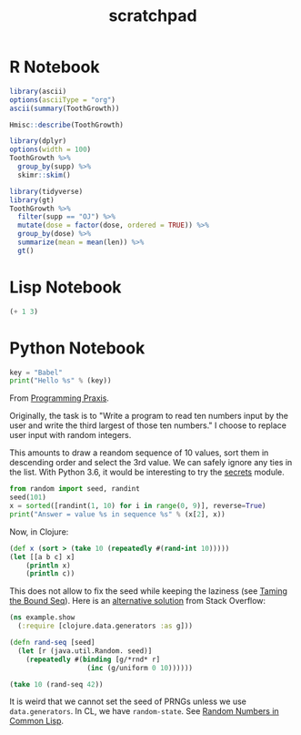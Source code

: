 #+TITLE: scratchpad

* R Notebook

#+BEGIN_SRC R :results output org
library(ascii)
options(asciiType = "org")
ascii(summary(ToothGrowth))
#+END_SRC

#+RESULTS:
#+begin_src org
|   | len           | supp  | dose          |
|---+---------------+-------+---------------|
| 1 | Min.   : 4.20 | OJ:30 | Min.   :0.500 |
| 2 | 1st Qu.:13.07 | VC:30 | 1st Qu.:0.500 |
| 3 | Median :19.25 |       | Median :1.000 |
| 4 | Mean   :18.81 |       | Mean   :1.167 |
| 5 | 3rd Qu.:25.27 |       | 3rd Qu.:2.000 |
| 6 | Max.   :33.90 |       | Max.   :2.000 |
#+end_src

#+BEGIN_SRC R :results output
Hmisc::describe(ToothGrowth)
#+END_SRC

#+RESULTS:
#+begin_example
ToothGrowth

 3  Variables      60  Observations
--------------------------------------------------------------------------------
len
       n  missing distinct     Info     Mean      Gmd      .05      .10
      60        0       43    0.999    18.81    8.839     6.37     8.11
     .25      .50      .75      .90      .95
   13.07    19.25    25.27    27.30    29.57

lowest :  4.2  5.2  5.8  6.4  7.0, highest: 29.4 29.5 30.9 32.5 33.9
--------------------------------------------------------------------------------
supp
       n  missing distinct
      60        0        2

Value       OJ  VC
Frequency   30  30
Proportion 0.5 0.5
--------------------------------------------------------------------------------
dose
       n  missing distinct     Info     Mean      Gmd
      60        0        3    0.889    1.167    0.678

Value        0.5   1.0   2.0
Frequency     20    20    20
Proportion 0.333 0.333 0.333
--------------------------------------------------------------------------------
#+end_example

#+BEGIN_SRC R :results output
library(dplyr)
options(width = 100)
ToothGrowth %>%
  group_by(supp) %>%
  skimr::skim()
#+END_SRC

#+RESULTS:
#+begin_example
── Data Summary ────────────────────────
                           Values
Name                       Piped data
Number of rows             60
Number of columns          3
_______________________
Column type frequency:
  numeric                  2
________________________
Group variables            supp

── Variable type: numeric ──────────────────────────────────────────────────────────────────────────
  skim_variable supp  n_missing complete_rate  mean    sd    p0   p25   p50   p75  p100 hist
1 len           OJ            0             1 20.7  6.61    8.2  15.5  22.7  25.7  30.9 ▅▃▅▇▆
2 len           VC            0             1 17.0  8.27    4.2  11.2  16.5  23.1  33.9 ▇▇▇▇▃
3 dose          OJ            0             1  1.17 0.634   0.5   0.5   1     2     2   ▇▇▁▁▇
4 dose          VC            0             1  1.17 0.634   0.5   0.5   1     2     2   ▇▇▁▁▇
#+end_example

#+BEGIN_SRC R :results output html
library(tidyverse)
library(gt)
ToothGrowth %>%
  filter(supp == "OJ") %>%
  mutate(dose = factor(dose, ordered = TRUE)) %>%
  group_by(dose) %>%
  summarize(mean = mean(len)) %>%
  gt()
#+END_SRC

#+RESULTS:
#+begin_export html
<style>html {
  font-family: -apple-system, BlinkMacSystemFont, 'Segoe UI', Roboto, Oxygen, Ubuntu, Cantarell, 'Helvetica Neue', 'Fira Sans', 'Droid Sans', Arial, sans-serif;
}

#pxzxpwgpnp .gt_table {
  display: table;
  border-collapse: collapse;
  margin-left: auto;
  margin-right: auto;
  color: #333333;
  font-size: 16px;
  background-color: #FFFFFF;
  width: auto;
  border-top-style: solid;
  border-top-width: 2px;
  border-top-color: #A8A8A8;
  border-right-style: none;
  border-right-width: 2px;
  border-right-color: #D3D3D3;
  border-bottom-style: solid;
  border-bottom-width: 2px;
  border-bottom-color: #A8A8A8;
  border-left-style: none;
  border-left-width: 2px;
  border-left-color: #D3D3D3;
}

#pxzxpwgpnp .gt_heading {
  background-color: #FFFFFF;
  text-align: center;
  border-bottom-color: #FFFFFF;
  border-left-style: none;
  border-left-width: 1px;
  border-left-color: #D3D3D3;
  border-right-style: none;
  border-right-width: 1px;
  border-right-color: #D3D3D3;
}

#pxzxpwgpnp .gt_title {
  color: #333333;
  font-size: 125%;
  font-weight: initial;
  padding-top: 4px;
  padding-bottom: 4px;
  border-bottom-color: #FFFFFF;
  border-bottom-width: 0;
}

#pxzxpwgpnp .gt_subtitle {
  color: #333333;
  font-size: 85%;
  font-weight: initial;
  padding-top: 0;
  padding-bottom: 4px;
  border-top-color: #FFFFFF;
  border-top-width: 0;
}

#pxzxpwgpnp .gt_bottom_border {
  border-bottom-style: solid;
  border-bottom-width: 2px;
  border-bottom-color: #D3D3D3;
}

#pxzxpwgpnp .gt_col_headings {
  border-top-style: solid;
  border-top-width: 2px;
  border-top-color: #D3D3D3;
  border-bottom-style: solid;
  border-bottom-width: 2px;
  border-bottom-color: #D3D3D3;
  border-left-style: none;
  border-left-width: 1px;
  border-left-color: #D3D3D3;
  border-right-style: none;
  border-right-width: 1px;
  border-right-color: #D3D3D3;
}

#pxzxpwgpnp .gt_col_heading {
  color: #333333;
  background-color: #FFFFFF;
  font-size: 100%;
  font-weight: normal;
  text-transform: inherit;
  border-left-style: none;
  border-left-width: 1px;
  border-left-color: #D3D3D3;
  border-right-style: none;
  border-right-width: 1px;
  border-right-color: #D3D3D3;
  vertical-align: bottom;
  padding-top: 5px;
  padding-bottom: 6px;
  padding-left: 5px;
  padding-right: 5px;
  overflow-x: hidden;
}

#pxzxpwgpnp .gt_column_spanner_outer {
  color: #333333;
  background-color: #FFFFFF;
  font-size: 100%;
  font-weight: normal;
  text-transform: inherit;
  padding-top: 0;
  padding-bottom: 0;
  padding-left: 4px;
  padding-right: 4px;
}

#pxzxpwgpnp .gt_column_spanner_outer:first-child {
  padding-left: 0;
}

#pxzxpwgpnp .gt_column_spanner_outer:last-child {
  padding-right: 0;
}

#pxzxpwgpnp .gt_column_spanner {
  border-bottom-style: solid;
  border-bottom-width: 2px;
  border-bottom-color: #D3D3D3;
  vertical-align: bottom;
  padding-top: 5px;
  padding-bottom: 6px;
  overflow-x: hidden;
  display: inline-block;
  width: 100%;
}

#pxzxpwgpnp .gt_group_heading {
  padding: 8px;
  color: #333333;
  background-color: #FFFFFF;
  font-size: 100%;
  font-weight: initial;
  text-transform: inherit;
  border-top-style: solid;
  border-top-width: 2px;
  border-top-color: #D3D3D3;
  border-bottom-style: solid;
  border-bottom-width: 2px;
  border-bottom-color: #D3D3D3;
  border-left-style: none;
  border-left-width: 1px;
  border-left-color: #D3D3D3;
  border-right-style: none;
  border-right-width: 1px;
  border-right-color: #D3D3D3;
  vertical-align: middle;
}

#pxzxpwgpnp .gt_empty_group_heading {
  padding: 0.5px;
  color: #333333;
  background-color: #FFFFFF;
  font-size: 100%;
  font-weight: initial;
  border-top-style: solid;
  border-top-width: 2px;
  border-top-color: #D3D3D3;
  border-bottom-style: solid;
  border-bottom-width: 2px;
  border-bottom-color: #D3D3D3;
  vertical-align: middle;
}

#pxzxpwgpnp .gt_striped {
  background-color: rgba(128, 128, 128, 0.05);
}

#pxzxpwgpnp .gt_from_md > :first-child {
  margin-top: 0;
}

#pxzxpwgpnp .gt_from_md > :last-child {
  margin-bottom: 0;
}

#pxzxpwgpnp .gt_row {
  padding-top: 8px;
  padding-bottom: 8px;
  padding-left: 5px;
  padding-right: 5px;
  margin: 10px;
  border-top-style: solid;
  border-top-width: 1px;
  border-top-color: #D3D3D3;
  border-left-style: none;
  border-left-width: 1px;
  border-left-color: #D3D3D3;
  border-right-style: none;
  border-right-width: 1px;
  border-right-color: #D3D3D3;
  vertical-align: middle;
  overflow-x: hidden;
}

#pxzxpwgpnp .gt_stub {
  color: #333333;
  background-color: #FFFFFF;
  font-size: 100%;
  font-weight: initial;
  text-transform: inherit;
  border-right-style: solid;
  border-right-width: 2px;
  border-right-color: #D3D3D3;
  padding-left: 12px;
}

#pxzxpwgpnp .gt_summary_row {
  color: #333333;
  background-color: #FFFFFF;
  text-transform: inherit;
  padding-top: 8px;
  padding-bottom: 8px;
  padding-left: 5px;
  padding-right: 5px;
}

#pxzxpwgpnp .gt_first_summary_row {
  padding-top: 8px;
  padding-bottom: 8px;
  padding-left: 5px;
  padding-right: 5px;
  border-top-style: solid;
  border-top-width: 2px;
  border-top-color: #D3D3D3;
}

#pxzxpwgpnp .gt_grand_summary_row {
  color: #333333;
  background-color: #FFFFFF;
  text-transform: inherit;
  padding-top: 8px;
  padding-bottom: 8px;
  padding-left: 5px;
  padding-right: 5px;
}

#pxzxpwgpnp .gt_first_grand_summary_row {
  padding-top: 8px;
  padding-bottom: 8px;
  padding-left: 5px;
  padding-right: 5px;
  border-top-style: double;
  border-top-width: 6px;
  border-top-color: #D3D3D3;
}

#pxzxpwgpnp .gt_table_body {
  border-top-style: solid;
  border-top-width: 2px;
  border-top-color: #D3D3D3;
  border-bottom-style: solid;
  border-bottom-width: 2px;
  border-bottom-color: #D3D3D3;
}

#pxzxpwgpnp .gt_footnotes {
  color: #333333;
  background-color: #FFFFFF;
  border-bottom-style: none;
  border-bottom-width: 2px;
  border-bottom-color: #D3D3D3;
  border-left-style: none;
  border-left-width: 2px;
  border-left-color: #D3D3D3;
  border-right-style: none;
  border-right-width: 2px;
  border-right-color: #D3D3D3;
}

#pxzxpwgpnp .gt_footnote {
  margin: 0px;
  font-size: 90%;
  padding: 4px;
}

#pxzxpwgpnp .gt_sourcenotes {
  color: #333333;
  background-color: #FFFFFF;
  border-bottom-style: none;
  border-bottom-width: 2px;
  border-bottom-color: #D3D3D3;
  border-left-style: none;
  border-left-width: 2px;
  border-left-color: #D3D3D3;
  border-right-style: none;
  border-right-width: 2px;
  border-right-color: #D3D3D3;
}

#pxzxpwgpnp .gt_sourcenote {
  font-size: 90%;
  padding: 4px;
}

#pxzxpwgpnp .gt_left {
  text-align: left;
}

#pxzxpwgpnp .gt_center {
  text-align: center;
}

#pxzxpwgpnp .gt_right {
  text-align: right;
  font-variant-numeric: tabular-nums;
}

#pxzxpwgpnp .gt_font_normal {
  font-weight: normal;
}

#pxzxpwgpnp .gt_font_bold {
  font-weight: bold;
}

#pxzxpwgpnp .gt_font_italic {
  font-style: italic;
}

#pxzxpwgpnp .gt_super {
  font-size: 65%;
}

#pxzxpwgpnp .gt_footnote_marks {
  font-style: italic;
  font-size: 65%;
}
</style>
<div id="pxzxpwgpnp" style="overflow-x:auto;overflow-y:auto;width:auto;height:auto;"><table class="gt_table">

  <thead class="gt_col_headings">
    <tr>
      <th class="gt_col_heading gt_columns_bottom_border gt_center" rowspan="1" colspan="1">dose</th>
      <th class="gt_col_heading gt_columns_bottom_border gt_right" rowspan="1" colspan="1">mean</th>
    </tr>
  </thead>
  <tbody class="gt_table_body">
    <tr>
      <td class="gt_row gt_center">0.5</td>
      <td class="gt_row gt_right">13.23</td>
    </tr>
    <tr>
      <td class="gt_row gt_center">1</td>
      <td class="gt_row gt_right">22.70</td>
    </tr>
    <tr>
      <td class="gt_row gt_center">2</td>
      <td class="gt_row gt_right">26.06</td>
    </tr>
  </tbody>


</table></div>
#+end_export

* Lisp Notebook

#+BEGIN_SRC emacs-lisp
(+ 1 3)
#+END_SRC


* Python Notebook

#+BEGIN_SRC python :results output
key = "Babel"
print("Hello %s" % (key))
#+END_SRC

From [[https://programmingpraxis.com/2018/04/13/third-biggest-number/][Programming Praxis]].

Originally, the task is to "Write a program to read ten numbers input by the user and write the third largest of those ten numbers." I choose to replace user input with random integers.

This amounts to draw a reandom sequence of 10 values, sort them in descending order and select the 3rd value. We can safely ignore any ties in the list. With Python 3.6, it would be interesting to try the [[https://docs.python.org/3.6/library/secrets.html#module-secrets][secrets]] module.

#+BEGIN_SRC python :results output
from random import seed, randint
seed(101)
x = sorted([randint(1, 10) for i in range(0, 9)], reverse=True)
print("Answer = value %s in sequence %s" % (x[2], x))
#+END_SRC

#+RESULTS:
: Answer = value 7 in sequence [10, 10, 7, 6, 5, 3, 3, 3, 2]

Now, in Clojure:

#+BEGIN_SRC clojure
(def x (sort > (take 10 (repeatedly #(rand-int 10)))))
(let [[a b c] x]
    (println x)
    (println c))
#+END_SRC

#+RESULTS:
: (9 9 9 9 8 6 6 2 0 0)
: 9

This does not allow to fix the seed while keeping the laziness (see [[https://kotka.de/blog/2009/11/Taming_the_Bound_Seq.html][Taming the Bound Seq]]). Here is an [[https://stackoverflow.com/a/22460517][alternative solution]] from Stack Overflow:

#+BEGIN_SRC clojure
(ns example.show
  (:require [clojure.data.generators :as g]))

(defn rand-seq [seed]
  (let [r (java.util.Random. seed)]
    (repeatedly #(binding [g/*rnd* r]
                   (inc (g/uniform 0 10))))))

(take 10 (rand-seq 42))
#+END_SRC

It is weird that we cannot set the seed of PRNGs unless we use ~data.generators~. In CL, we have ~random-state~.
See [[https://dcatteeu.github.io/article/2014/07/31/random-numbers/][Random Numbers in Common Lisp]].
